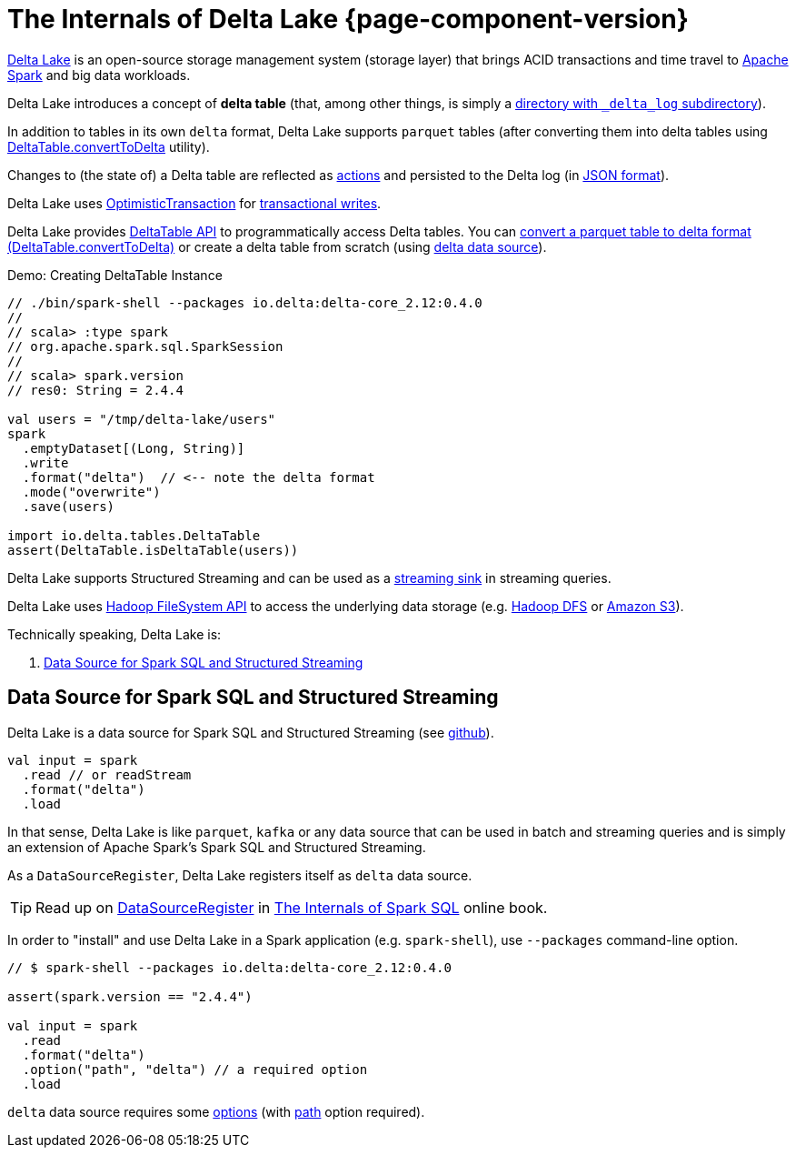 = The Internals of Delta Lake {page-component-version}

https://delta.io/[Delta Lake] is an open-source storage management system (storage layer) that brings ACID transactions and time travel to https://spark.apache.org/[Apache Spark] and big data workloads.

Delta Lake introduces a concept of *delta table* (that, among other things, is simply a <<DeltaTableUtils.adoc#findDeltaTableRoot, directory with `_delta_log` subdirectory>>).

In addition to tables in its own `delta` format, Delta Lake supports `parquet` tables (after converting them into delta tables using <<DeltaTable.adoc#convertToDelta, DeltaTable.convertToDelta>> utility).

Changes to (the state of) a Delta table are reflected as <<Action.adoc#, actions>> and persisted to the Delta log (in <<Action.adoc#json, JSON format>>).

Delta Lake uses <<OptimisticTransaction.adoc#, OptimisticTransaction>> for <<TransactionalWrite.adoc#, transactional writes>>.

Delta Lake provides <<DeltaTable.adoc#, DeltaTable API>> to programmatically access Delta tables. You can <<DeltaTable.adoc#convertToDelta, convert a parquet table to delta format (DeltaTable.convertToDelta)>> or create a delta table from scratch (using <<data-source, delta data source>>).

.Demo: Creating DeltaTable Instance
[source]
----
// ./bin/spark-shell --packages io.delta:delta-core_2.12:0.4.0
//
// scala> :type spark
// org.apache.spark.sql.SparkSession
//
// scala> spark.version
// res0: String = 2.4.4

val users = "/tmp/delta-lake/users"
spark
  .emptyDataset[(Long, String)]
  .write
  .format("delta")  // <-- note the delta format
  .mode("overwrite")
  .save(users)

import io.delta.tables.DeltaTable
assert(DeltaTable.isDeltaTable(users))
----

Delta Lake supports Structured Streaming and can be used as a <<DeltaDataSource.adoc#StreamSinkProvider, streaming sink>> in streaming queries.

Delta Lake uses https://hadoop.apache.org/docs/current2/hadoop-project-dist/hadoop-common/filesystem/index.html[Hadoop FileSystem API] to access the underlying data storage (e.g. http://hadoop.apache.org/[Hadoop DFS] or https://hadoop.apache.org/docs/current2/hadoop-aws/tools/hadoop-aws/index.html[Amazon S3]).

Technically speaking, Delta Lake is:

. <<data-source, Data Source for Spark SQL and Structured Streaming>>

== [[data-source]] Data Source for Spark SQL and Structured Streaming

Delta Lake is a data source for Spark SQL and Structured Streaming (see https://github.com/delta-io/delta/blob/v0.4.0/src/main/scala/org/apache/spark/sql/delta/sources/DeltaDataSource.scala#L40-L45[github]).

[source, scala]
----
val input = spark
  .read // or readStream
  .format("delta")
  .load
----

In that sense, Delta Lake is like `parquet`, `kafka` or any data source that can be used in batch and streaming queries and is simply an extension of Apache Spark's Spark SQL and Structured Streaming.

As a `DataSourceRegister`, Delta Lake registers itself as `delta` data source.

TIP: Read up on https://jaceklaskowski.gitbooks.io/mastering-spark-sql/spark-sql-DataSourceRegister.html[DataSourceRegister] in https://bit.ly/spark-sql-internals[The Internals of Spark SQL] online book.

In order to "install" and use Delta Lake in a Spark application (e.g. `spark-shell`), use `--packages` command-line option.

[source, scala]
----
// $ spark-shell --packages io.delta:delta-core_2.12:0.4.0

assert(spark.version == "2.4.4")

val input = spark
  .read
  .format("delta")
  .option("path", "delta") // a required option
  .load
----

`delta` data source requires some <<options.adoc#, options>> (with <<options.adoc#path, path>> option required).

